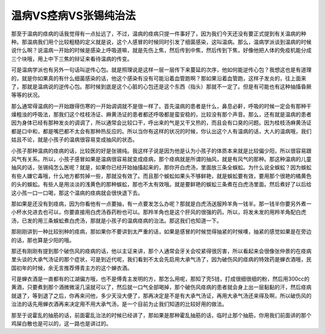 温病VS痉病VS张锡纯治法
======================

那至于温病的痉病的话我觉得有一点扯远了，不过，温病的痉病只提一件事好了，因为我们今天还没有要正式提到有关温病的种种。那温病我们用个比较粗糙的定义就是说，这个人感冒的时候同时引发了细菌感染，这叫温病。那么，温病学派谈到温病的时候说什么啊？说温病一开始的时候是感染上呼吸道嘛，就是先伤上焦，然后传到中焦，然后传到下焦，好像他把人体的免疫机能分成三个块哦，用上中下三焦的辩证来看待温病的传变。
 
可是温病学派也有另外一句话叫逆传心包。就是照理说是这样一层一层传下来蔓延的次序，他如何能逆传心包？我想这也是有道理的，就是你如果真的有什么细菌感染的话，他这个感染有没有可能沿着血管跑啊？那如果沿着血管跑，这样子发炎的，往上面来了，那就是温病说的逆传心包。那时候到底是这个心脏的心包还是这个东西（指头）那就不一定了。但是有可能也有这种抽搐昏厥等等的状况。
 
那么通常得温病的一开始跟得伤寒的一开始调调就不是很一样了。首先温病的患者是什么，鼻息必鼾，呼吸的时候一定会有那种干燥粗浊的呼吸法，那我们这个桂枝汤证、麻黄汤证的患者都还呼吸都是蛮安稳的，比较没有那个声音。那么，还有就是温病的患者因为身体已经有那种发炎的调调了，所以通常会比较口干，呼出来的气是又干又热的，而且会有口臭的问题。因为桂枝汤麻黄汤证都是口中和，都是嘴巴都不太会有那种热反应的。所以当你有这样的状况的时候，你认出这个人有温病的话，大人的温病哦，我们姑且不论，就是小孩子的温病很容易变成抽风的状态。
 
小孩子那种温病的痉病的话，比较医的好是张锡纯。我这样子说是因为他是认为小孩子的体质本来就是比较偏少阳，所以很容易跟风气有关系。所以，小孩子感冒如果是温病很容易就变成痉病，那个痉病就是所谓的抽风，就是有风气的那种。那这种温病的儿童抽风的话，张锡纯怎么医呢？就是，如果你已经开始抽搐起来的，那你开白虎汤，里面放三条全蜈蚣。为什么说全蜈蚣？因为蜈蚣有些人嫌它毒哦，什么地方都剪掉一些，那就没有效了。而且那个蜈蚣如果头不够鲜艳，就是蜈蚣要有效，要用那个很艳的橘黄色的头的蜈蚣。有些人是用淡淡的浅黄色的那种蜈蚣，那也不太有效哦。就是要鲜艳的蜈蚣三条煮在白虎汤里面。然后煮好了以后给这小孩一口一口喝，那这个温病的痉病就会很快退下去。
 
那如果是还没有到痉病，因为你看他有一点要抽，有一点要发怎么办呢？那就是白虎汤送服羚羊角一钱半。那一钱半你要另外煮一小杯水兑进去也可以，你要直接用白虎汤吞药粉也可以。那羚羊角也是这个肝风的很强的药。所以，将发未发的用羚羊角配白虎汤，已发的用三条蜈蚣煮白虎汤，那就是小孩子的温病痉病的治法。那这我们也知道一下。
 
那刚刚讲到一种比较别种的痉病，那如果你不要讲到太严重的话，如果是感冒的时候觉得抽紧的时候噢，抽紧的感觉如果是在旁边的话，那也算是少阳的哦。
 
那还有刚刚有提到那个破伤风的痉病的话，他以主证来讲，那个人通常会牙关会咬紧得很厉害，所以看起来会很像张仲景的在痉病里头谈的大承气汤证的那个症状，可是到近代呢，我们看到不太会先启用大承气汤了，因为破伤风的痉病的特效药是蝉衣酒哦，民国初年的时候，余无言推荐傅青主方的这个蝉衣酒。
 
可是蝉衣酒是一直都有的江湖偏方哦，也不是傅青主发明的方，那怎么用呢，那知了壳5钱，打成很细很细的粉，然后用300cc的黄酒，只要煮到那个酒微微滚几滚就可以了，然后就一口气全部喝掉，那个破伤风痉病的患者就会身上出一层黏黏的汗，然后痉病就退了，等到退了之后，你再来问他，多少天没大便了，那再决定是不是有大承气汤证，再用大承气汤还来得及啊，所以破伤风的治法的话先用蝉衣酒再来决定用不用大承气汤，是一个目前为止我们知道的比较好用的做法。
 
那至于说霍乱的抽筋的话，前面霍乱治法的时候已经讲了，那如果是那种霍乱抽筋的话，临时止那个抽筋，你用我们前面讲的那个鸡屎白散也是可以的，这一路也是讲过的。
